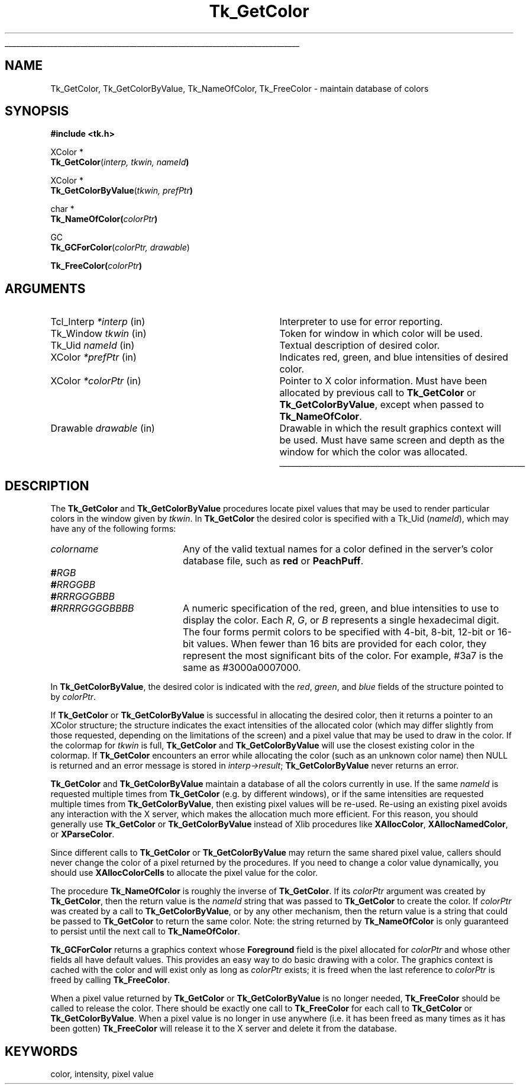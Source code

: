 '\"
'\" Copyright (c) 1990, 1991 The Regents of the University of California.
'\" Copyright (c) 1994-1996 Sun Microsystems, Inc.
'\"
'\" See the file "license.terms" for information on usage and redistribution
'\" of this file, and for a DISCLAIMER OF ALL WARRANTIES.
'\" 
'\" RCS: @(#) $Id: GetColor.3,v 1.9 1999/01/26 04:11:14 jingham Exp $
'\" 
'\" The definitions below are for supplemental macros used in Tcl/Tk
'\" manual entries.
'\"
'\" .AP type name in/out ?indent?
'\"	Start paragraph describing an argument to a library procedure.
'\"	type is type of argument (int, etc.), in/out is either "in", "out",
'\"	or "in/out" to describe whether procedure reads or modifies arg,
'\"	and indent is equivalent to second arg of .IP (shouldn't ever be
'\"	needed;  use .AS below instead)
'\"
'\" .AS ?type? ?name?
'\"	Give maximum sizes of arguments for setting tab stops.  Type and
'\"	name are examples of largest possible arguments that will be passed
'\"	to .AP later.  If args are omitted, default tab stops are used.
'\"
'\" .BS
'\"	Start box enclosure.  From here until next .BE, everything will be
'\"	enclosed in one large box.
'\"
'\" .BE
'\"	End of box enclosure.
'\"
'\" .CS
'\"	Begin code excerpt.
'\"
'\" .CE
'\"	End code excerpt.
'\"
'\" .VS ?version? ?br?
'\"	Begin vertical sidebar, for use in marking newly-changed parts
'\"	of man pages.  The first argument is ignored and used for recording
'\"	the version when the .VS was added, so that the sidebars can be
'\"	found and removed when they reach a certain age.  If another argument
'\"	is present, then a line break is forced before starting the sidebar.
'\"
'\" .VE
'\"	End of vertical sidebar.
'\"
'\" .DS
'\"	Begin an indented unfilled display.
'\"
'\" .DE
'\"	End of indented unfilled display.
'\"
'\" .SO
'\"	Start of list of standard options for a Tk widget.  The
'\"	options follow on successive lines, in four columns separated
'\"	by tabs.
'\"
'\" .SE
'\"	End of list of standard options for a Tk widget.
'\"
'\" .OP cmdName dbName dbClass
'\"	Start of description of a specific option.  cmdName gives the
'\"	option's name as specified in the class command, dbName gives
'\"	the option's name in the option database, and dbClass gives
'\"	the option's class in the option database.
'\"
'\" .UL arg1 arg2
'\"	Print arg1 underlined, then print arg2 normally.
'\"
'\" RCS: @(#) $Id: man.macros,v 1.9 1999/01/26 04:11:15 jingham Exp $
'\"
'\"	# Set up traps and other miscellaneous stuff for Tcl/Tk man pages.
.if t .wh -1.3i ^B
.nr ^l \n(.l
.ad b
'\"	# Start an argument description
.de AP
.ie !"\\$4"" .TP \\$4
.el \{\
.   ie !"\\$2"" .TP \\n()Cu
.   el          .TP 15
.\}
.ie !"\\$3"" \{\
.ta \\n()Au \\n()Bu
\&\\$1	\\fI\\$2\\fP	(\\$3)
.\".b
.\}
.el \{\
.br
.ie !"\\$2"" \{\
\&\\$1	\\fI\\$2\\fP
.\}
.el \{\
\&\\fI\\$1\\fP
.\}
.\}
..
'\"	# define tabbing values for .AP
.de AS
.nr )A 10n
.if !"\\$1"" .nr )A \\w'\\$1'u+3n
.nr )B \\n()Au+15n
.\"
.if !"\\$2"" .nr )B \\w'\\$2'u+\\n()Au+3n
.nr )C \\n()Bu+\\w'(in/out)'u+2n
..
.AS Tcl_Interp Tcl_CreateInterp in/out
'\"	# BS - start boxed text
'\"	# ^y = starting y location
'\"	# ^b = 1
.de BS
.br
.mk ^y
.nr ^b 1u
.if n .nf
.if n .ti 0
.if n \l'\\n(.lu\(ul'
.if n .fi
..
'\"	# BE - end boxed text (draw box now)
.de BE
.nf
.ti 0
.mk ^t
.ie n \l'\\n(^lu\(ul'
.el \{\
.\"	Draw four-sided box normally, but don't draw top of
.\"	box if the box started on an earlier page.
.ie !\\n(^b-1 \{\
\h'-1.5n'\L'|\\n(^yu-1v'\l'\\n(^lu+3n\(ul'\L'\\n(^tu+1v-\\n(^yu'\l'|0u-1.5n\(ul'
.\}
.el \}\
\h'-1.5n'\L'|\\n(^yu-1v'\h'\\n(^lu+3n'\L'\\n(^tu+1v-\\n(^yu'\l'|0u-1.5n\(ul'
.\}
.\}
.fi
.br
.nr ^b 0
..
'\"	# VS - start vertical sidebar
'\"	# ^Y = starting y location
'\"	# ^v = 1 (for troff;  for nroff this doesn't matter)
.de VS
.if !"\\$2"" .br
.mk ^Y
.ie n 'mc \s12\(br\s0
.el .nr ^v 1u
..
'\"	# VE - end of vertical sidebar
.de VE
.ie n 'mc
.el \{\
.ev 2
.nf
.ti 0
.mk ^t
\h'|\\n(^lu+3n'\L'|\\n(^Yu-1v\(bv'\v'\\n(^tu+1v-\\n(^Yu'\h'-|\\n(^lu+3n'
.sp -1
.fi
.ev
.\}
.nr ^v 0
..
'\"	# Special macro to handle page bottom:  finish off current
'\"	# box/sidebar if in box/sidebar mode, then invoked standard
'\"	# page bottom macro.
.de ^B
.ev 2
'ti 0
'nf
.mk ^t
.if \\n(^b \{\
.\"	Draw three-sided box if this is the box's first page,
.\"	draw two sides but no top otherwise.
.ie !\\n(^b-1 \h'-1.5n'\L'|\\n(^yu-1v'\l'\\n(^lu+3n\(ul'\L'\\n(^tu+1v-\\n(^yu'\h'|0u'\c
.el \h'-1.5n'\L'|\\n(^yu-1v'\h'\\n(^lu+3n'\L'\\n(^tu+1v-\\n(^yu'\h'|0u'\c
.\}
.if \\n(^v \{\
.nr ^x \\n(^tu+1v-\\n(^Yu
\kx\h'-\\nxu'\h'|\\n(^lu+3n'\ky\L'-\\n(^xu'\v'\\n(^xu'\h'|0u'\c
.\}
.bp
'fi
.ev
.if \\n(^b \{\
.mk ^y
.nr ^b 2
.\}
.if \\n(^v \{\
.mk ^Y
.\}
..
'\"	# DS - begin display
.de DS
.RS
.nf
.sp
..
'\"	# DE - end display
.de DE
.fi
.RE
.sp
..
'\"	# SO - start of list of standard options
.de SO
.SH "STANDARD OPTIONS"
.LP
.nf
.ta 4c 8c 12c
.ft B
..
'\"	# SE - end of list of standard options
.de SE
.fi
.ft R
.LP
See the \\fBoptions\\fR manual entry for details on the standard options.
..
'\"	# OP - start of full description for a single option
.de OP
.LP
.nf
.ta 4c
Command-Line Name:	\\fB\\$1\\fR
Database Name:	\\fB\\$2\\fR
Database Class:	\\fB\\$3\\fR
.fi
.IP
..
'\"	# CS - begin code excerpt
.de CS
.RS
.nf
.ta .25i .5i .75i 1i
..
'\"	# CE - end code excerpt
.de CE
.fi
.RE
..
.de UL
\\$1\l'|0\(ul'\\$2
..
.TH Tk_GetColor 3 4.0 Tk "Tk Library Procedures"
.BS
.SH NAME
Tk_GetColor, Tk_GetColorByValue, Tk_NameOfColor, Tk_FreeColor \- maintain database of colors
.SH SYNOPSIS
.nf
\fB#include <tk.h>\fR
.sp
XColor *
\fBTk_GetColor\fR(\fIinterp, tkwin, nameId\fB)\fR
.sp
XColor *
\fBTk_GetColorByValue\fR(\fItkwin, prefPtr\fB)\fR
.sp
char *
\fBTk_NameOfColor(\fIcolorPtr\fB)\fR
.sp
GC
\fBTk_GCForColor\fR(\fIcolorPtr, drawable\fR)
.sp
\fBTk_FreeColor(\fIcolorPtr\fB)\fR
.SH ARGUMENTS
.AS "Tcl_Interp" *colorPtr
.AP Tcl_Interp *interp in
Interpreter to use for error reporting.
.AP Tk_Window tkwin in
Token for window in which color will be used.
.AP Tk_Uid nameId in
Textual description of desired color.
.AP XColor *prefPtr in
Indicates red, green, and blue intensities of desired
color.
.AP XColor *colorPtr in
Pointer to X color information.  Must have been allocated by previous
call to \fBTk_GetColor\fR or \fBTk_GetColorByValue\fR, except when passed
to \fBTk_NameOfColor\fR.
.AP Drawable drawable in
Drawable in which the result graphics context will be used.  Must have
same screen and depth as the window for which the color was allocated.
.BE

.SH DESCRIPTION
.PP
The \fBTk_GetColor\fR and \fBTk_GetColorByValue\fR procedures
locate pixel values that may be used to render particular
colors in the window given by \fItkwin\fR.  In \fBTk_GetColor\fR
the desired color is specified with a Tk_Uid (\fInameId\fR), which
may have any of the following forms:
.TP 20
\fIcolorname\fR
Any of the valid textual names for a color defined in the
server's color database file, such as \fBred\fR or \fBPeachPuff\fR.
.TP 20
\fB#\fIRGB\fR
.TP 20
\fB#\fIRRGGBB\fR
.TP 20
\fB#\fIRRRGGGBBB\fR
.TP 20
\fB#\fIRRRRGGGGBBBB\fR
A numeric specification of the red, green, and blue intensities
to use to display the color.  Each \fIR\fR, \fIG\fR, or \fIB\fR
represents a single hexadecimal digit.  The four forms permit
colors to be specified with 4-bit, 8-bit, 12-bit or 16-bit values.
When fewer than 16 bits are provided for each color, they represent
the most significant bits of the color.  For example, #3a7 is the
same as #3000a0007000.
.PP
In \fBTk_GetColorByValue\fR, the desired color is indicated with
the \fIred\fR, \fIgreen\fR, and \fIblue\fR fields of the structure
pointed to by \fIcolorPtr\fR.
.PP
If \fBTk_GetColor\fR or \fBTk_GetColorByValue\fR is successful
in allocating the desired color, then it returns a pointer to
an XColor structure;  the structure indicates the exact intensities of
the allocated color (which may differ slightly from those requested,
depending on the limitations of the screen) and a pixel value
that may be used to draw in the color.
If the colormap for \fItkwin\fR is full, \fBTk_GetColor\fR
and \fBTk_GetColorByValue\fR will use the closest existing color
in the colormap.
If \fBTk_GetColor\fR encounters an error while allocating
the color (such as an unknown color name) then NULL is returned and
an error message is stored in \fIinterp->result\fR;
\fBTk_GetColorByValue\fR never returns an error.
.PP
\fBTk_GetColor\fR and \fBTk_GetColorByValue\fR maintain a database
of all the colors currently in use.
If the same \fInameId\fR is requested multiple times from
\fBTk_GetColor\fR (e.g. by different windows), or if the
same intensities are requested multiple times from
\fBTk_GetColorByValue\fR, then existing pixel values will
be re-used.  Re-using an existing pixel avoids any interaction
with the X server, which makes the allocation much more
efficient.  For this reason, you should generally use
\fBTk_GetColor\fR or \fBTk_GetColorByValue\fR
instead of Xlib procedures like \fBXAllocColor\fR,
\fBXAllocNamedColor\fR, or \fBXParseColor\fR.
.PP
Since different calls to \fBTk_GetColor\fR or \fBTk_GetColorByValue\fR
may return the same shared
pixel value, callers should never change the color of a pixel
returned by the procedures.
If you need to change a color value dynamically, you should use
\fBXAllocColorCells\fR to allocate the pixel value for the color.
.PP
The procedure \fBTk_NameOfColor\fR is roughly the inverse of
\fBTk_GetColor\fR.  If its \fIcolorPtr\fR argument was created
by \fBTk_GetColor\fR, then the return value is the \fInameId\fR
string that was passed to \fBTk_GetColor\fR to create the
color.  If \fIcolorPtr\fR was created by a call to \fBTk_GetColorByValue\fR,
or by any other mechanism, then the return value is a string
that could be passed to \fBTk_GetColor\fR to return the same
color.  Note:  the string returned by \fBTk_NameOfColor\fR is
only guaranteed to persist until the next call to \fBTk_NameOfColor\fR.
.PP
\fBTk_GCForColor\fR returns a graphics context whose \fBForeground\fR
field is the pixel allocated for \fIcolorPtr\fR and whose other fields
all have default values.
This provides an easy way to do basic drawing with a color.
The graphics context is cached with the color and will exist only as
long as \fIcolorPtr\fR exists;  it is freed when the last reference
to \fIcolorPtr\fR is freed by calling \fBTk_FreeColor\fR.
.PP
When a pixel value returned by \fBTk_GetColor\fR or
\fBTk_GetColorByValue\fR is no longer
needed, \fBTk_FreeColor\fR should be called to release the color.
There should be exactly one call to \fBTk_FreeColor\fR for
each call to \fBTk_GetColor\fR or \fBTk_GetColorByValue\fR.
When a pixel value is no longer in
use anywhere (i.e. it has been freed as many times as it has been gotten)
\fBTk_FreeColor\fR will release it to the X server and delete it from
the database.

.SH KEYWORDS
color, intensity, pixel value
